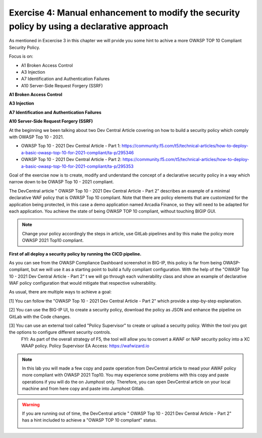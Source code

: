 Exercise 4: Manual enhancement to modify the security policy by using a declarative approach
~~~~~~~~~~~~~~~~~~~~~~~~~~~~~~~~~~~~~~~~~~~~~~~~~~~~~~~~~~~~~~~~~~~~~~~~~~~~~~~~~~~~~~~~~~~~~

As mentioned in Excercise 3 in this chapter we will prvide you some hint to achive a more OWASP TOP 10 Compliant Security Policy.

Focus is on:

-  A1 Broken Access Control
-  A3 Injection
-  A7 Identification and Authentication Failures
-  A10 Server-Side Request Forgery (SSRF)

**A1 Broken Access Control**





**A3 Injection**


**A7 Identification and Authentication Failures**


**A10 Server-Side Request Forgery (SSRF)**











At the beginning we been talking about two Dev Central Article covering on how to build a security policy which comply with OWASP Top 10 - 2021.

* OWASP Top 10 - 2021 Dev Central Article - Part 1: https://community.f5.com/t5/technical-articles/how-to-deploy-a-basic-owasp-top-10-for-2021-compliant/ta-p/295346
* OWASP Top 10 - 2021 Dev Central Article - Part 2: https://community.f5.com/t5/technical-articles/how-to-deploy-a-basic-owasp-top-10-for-2021-compliant/ta-p/295353

Goal of the exercise now is to create, modify and understand the concept of a declarative security policy in a way which narrow down to be OWASP Top 10 - 2021 compliant.

The DevCentral article " OWASP Top 10 - 2021 Dev Central Article - Part 2" describes an example of a minimal declarative WAF policy that is OWASP Top 10 compliant.
Note that there are policy elements that are customized for the application being protected, in this case a demo application named Arcadia Finance, so they will need to be adapted for each application.
You achieve the state of being OWASP TOP 10 compliant, without touching BIGIP GUI.

.. note:: Change your policy accordingly the steps in article, use GitLab pipelines and by this make the policy more OWASP 2021 Top10 compliant. 

**First of all deploy a security policy by running the CICD pipeline.**

As you can see from the OWASP Compliance Dashboard screenshot in BIG-IP, this policy is far from being OWASP-compliant, but we will use it as a starting point to build a fully compliant configuration.
With the help of the "OWASP Top 10 - 2021 Dev Central Article - Part 2" t we will go through each vulnerability class and show an example of declarative WAF policy configuration 
that would mitigate that respective vulnerability.

|intro011|

As usual, there are multiple ways to achieve a goal:

[1] You can follow the "OWASP Top 10 - 2021 Dev Central Article - Part 2" which provide a step-by-step explanation.

|intro012|


[2] You can use the BIG-IP UI, to create a security policy, download the policy as JSON and enhance the pipeline on GitLab with the Code changes.

|intro013|

|intro014|

|intro015| 


[3] You can use an external tool called "Policy Supervisor" to create or upload a security policy. Within the tool you got the options to configure different security controls.
     FYI: As part of the overall strategy of F5, the tool will allow you to convert a AWAF or NAP security policy into a XC WAAP policy.
     Policy Supervisor EA Access:   https://wafwizard.io

|intro016|

.. note:: In this lab you will made a few copy and paste operation from DevCentral article to mead your AWAF policy more compliant with OWASP 2021 Top10. You may experience some problems with this copy and paste operations if you will do the on Jumphost only. Therefore, you can open DevCentral article on your local machine and from here copy and paste into Jumphost Gitlab.


.. warning:: If you are running out of time, the DevCentral article " OWASP Top 10 - 2021 Dev Central Article - Part 2" has a hint included to achieve a "OWASP TOP 10 compliant" status.

 |intro017|

 |intro018|

.. |intro011| image:: ./images/big-ipno4.png
   :width: 800px

.. |intro012| image:: ./images/devcentral_no1.png
   :width: 800px

.. |intro013| image:: ./images/big-ipno11.png
   :width: 800px

.. |intro014| image:: ./images/big-ipno12.png
   :width: 800px

.. |intro015| image:: ./images/declarative_sec_policy_no1.png
   :width: 800px

.. |intro016| image:: ./images/policy_supervisor_no1.png
   :width: 800px

.. |intro017| image:: ./images/gitlab_no8.png
   :width: 800px

.. |intro018| image:: ./images/gitlab_no9.png
   :width: 800px
